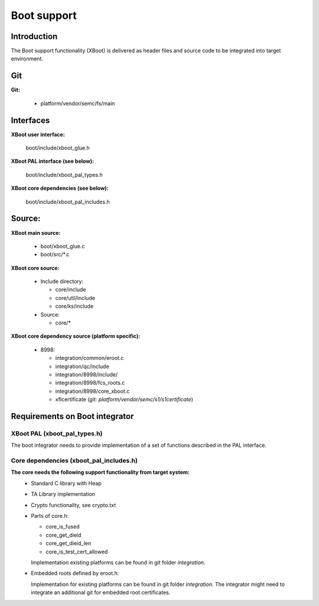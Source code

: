 ======================
Boot support
======================

Introduction
============

The Boot support functionality (XBoot) is delivered as header files and
source code to be integrated into target environment.

Git
===

**Git:**

  * platform/vendor/semc/fs/main

Interfaces
===========
**XBoot user interface:**

  boot/include/xboot_glue.h

**XBoot PAL interface (see below):**

  boot/include/xboot_pal_types.h

**XBoot core dependencies (see below):**

  boot/include/xboot_pal_includes.h


Source:
=======
**XBoot main source:**

  * boot/xboot_glue.c
  * boot/src/\*.c

**XBoot core source:**

  * Include directory:

    * core/include
    * core/util/include
    * core/ks/include
  * Source:

    * core/*

**XBoot core dependency source (platform specific):**

  * 8998:

    * integration/common/eroot.c
    * integration/qc/include
    * integration/8998/include/
    * integration/8998/fcs_roots.c
    * integration/8998/core_xboot.c
    * xflcertificate (*git: platform/vendor/semc/s1/s1certificate*)


Requirements on Boot integrator
===============================

XBoot PAL (xboot_pal_types.h)
-----------------------------

The boot integrator needs to provide implementation of a set of
functions described in the PAL interface.

Core dependencies (xboot_pal_includes.h)
----------------------------------------


**The core needs the following support functionality from target system:**
  - Standard C library with Heap
  - TA Library implementation
  - Crypto functionality, see crypto.txt
  - Parts of core.h:

    - core_is_fused
    - core_get_dieid
    - core_get_dieid_len
    - core_is_test_cert_allowed

    Implementation existing platforms can be found in git folder *integration*.
  - Embedded roots defined by eroot.h:

    Implementation for existing platforms can be found in git folder *integration*.
    The integrator might need to integrate an additional git for
    embedded root certificates.

